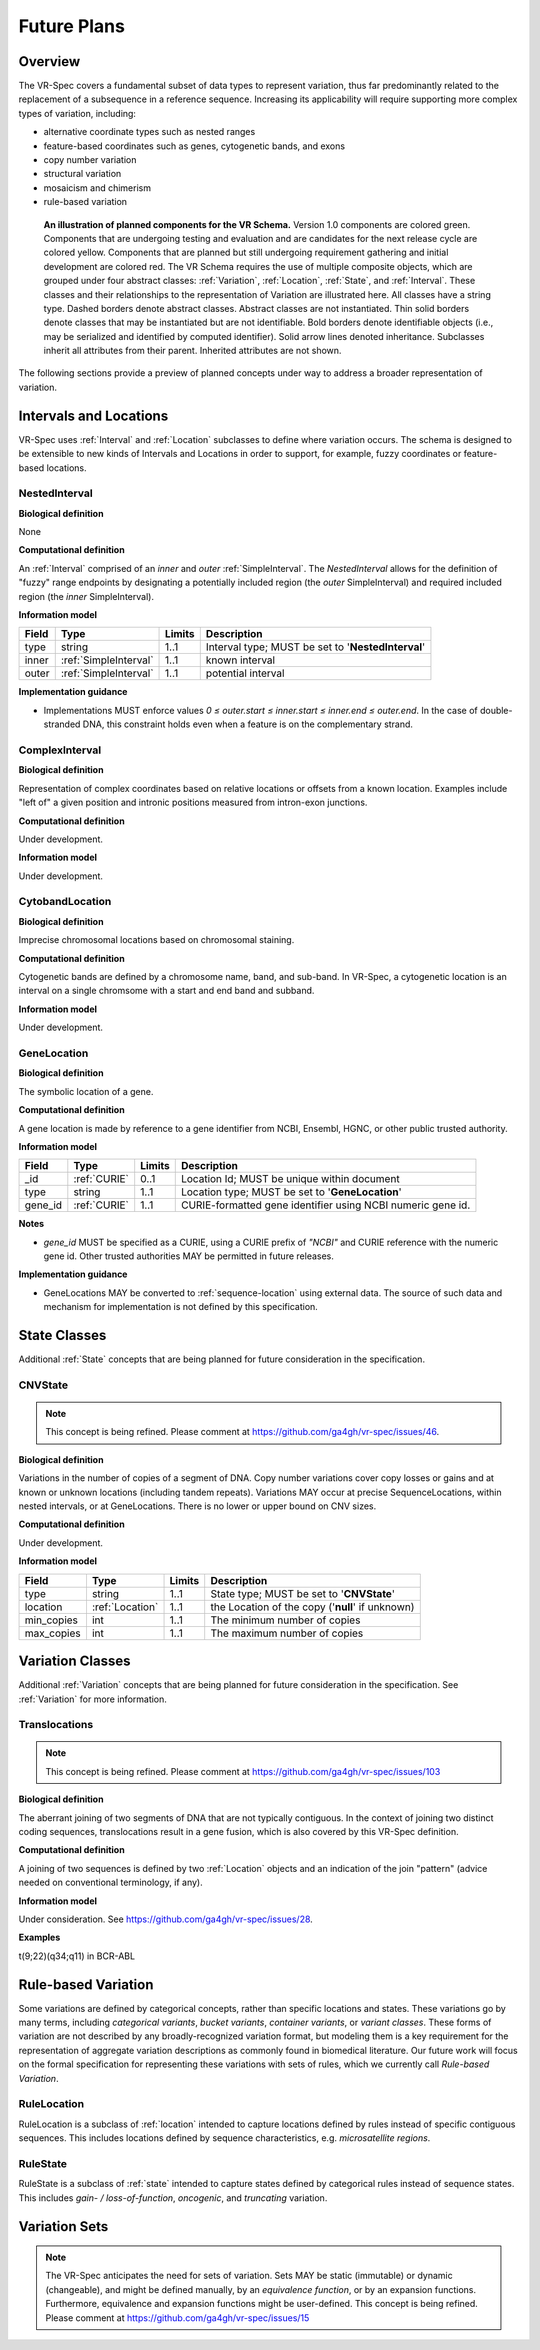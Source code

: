 .. _future-plans:

Future Plans
!!!!!!!!!!!!

Overview
@@@@@@@@

The VR-Spec covers a fundamental subset of data types to represent
variation, thus far predominantly related to the replacement of a
subsequence in a reference sequence. Increasing its applicability will
require supporting more complex types of variation, including:

* alternative coordinate types such as nested ranges
* feature-based coordinates such as genes, cytogenetic bands, and exons
* copy number variation
* structural variation
* mosaicism and chimerism
* rule-based variation

.. figure:: ../images/schema-future.png

   **An illustration of planned components for the VR Schema.**
   Version 1.0 components are colored green. Components that are
   undergoing testing and evaluation and are candidates for the next
   release cycle are colored yellow. Components that are planned but
   still undergoing requirement gathering and initial development are
   colored red. The VR Schema requires the use of multiple composite
   objects, which are grouped under four abstract classes:
   :ref:`Variation`, :ref:`Location`, :ref:`State`, and
   :ref:`Interval`. These classes and their relationships to the
   representation of Variation are illustrated here. All classes have
   a string type. Dashed borders denote abstract classes. Abstract
   classes are not instantiated. Thin solid borders denote classes
   that may be instantiated but are not identifiable. Bold borders
   denote identifiable objects (i.e., may be serialized and identified
   by computed identifier). Solid arrow lines denoted
   inheritance. Subclasses inherit all attributes from their
   parent. Inherited attributes are not shown.

The following sections provide a preview of planned concepts under way
to address a broader representation of variation.


.. _planned-locations:

Intervals and Locations
@@@@@@@@@@@@@@@@@@@@@@@

VR-Spec uses :ref:`Interval` and :ref:`Location` subclasses to define
where variation occurs.  The schema is designed to be extensible to
new kinds of Intervals and Locations in order to support, for example,
fuzzy coordinates or feature-based locations.


NestedInterval
##############

**Biological definition**

None

**Computational definition**

An :ref:`Interval` comprised of an *inner* and *outer*
:ref:`SimpleInterval`. The *NestedInterval* allows for the definition
of "fuzzy" range endpoints by designating a potentially included
region (the *outer* SimpleInterval) and required included region (the
*inner* SimpleInterval).

**Information model**

.. list-table::
   :class: reece-wrap
   :header-rows: 1
   :align: left
   :widths: auto

   * - Field
     - Type
     - Limits
     - Description
   * - type
     - string
     - 1..1
     - Interval type; MUST be set to '**NestedInterval**'
   * - inner
     - :ref:`SimpleInterval`
     - 1..1
     - known interval
   * - outer
     - :ref:`SimpleInterval`
     - 1..1
     - potential interval

**Implementation guidance**

* Implementations MUST enforce values `0 ≤ outer.start ≤ inner.start ≤
  inner.end ≤ outer.end`. In the case of double-stranded DNA, this
  constraint holds even when a feature is on the complementary strand.



ComplexInterval
###############

**Biological definition**

Representation of complex coordinates based on relative locations or
offsets from a known location. Examples include "left of" a given
position and intronic positions measured from intron-exon junctions.

**Computational definition**

Under development.

**Information model**

Under development.


CytobandLocation
################

**Biological definition**

Imprecise chromosomal locations based on chromosomal staining.

**Computational definition**

Cytogenetic bands are defined by a chromosome name, band, and
sub-band. In VR-Spec, a cytogenetic location is an interval on a
single chromsome with a start and end band and subband.

**Information model**

Under development.


GeneLocation
############

**Biological definition**

The symbolic location of a gene.

**Computational definition**

A gene location is made by reference to a gene identifier from NCBI,
Ensembl, HGNC, or other public trusted authority.

**Information model**

.. list-table::
   :class: reece-wrap
   :header-rows: 1
   :align: left
   :widths: auto

   * - Field
     - Type
     - Limits
     - Description
   * - _id
     - :ref:`CURIE`
     - 0..1
     - Location Id; MUST be unique within document
   * - type
     - string
     - 1..1
     - Location type; MUST be set to '**GeneLocation**'
   * - gene_id
     - :ref:`CURIE`
     - 1..1
     - CURIE-formatted gene identifier using NCBI numeric gene id.

**Notes**

* `gene_id` MUST be specified as a CURIE, using a CURIE prefix of
  `"NCBI"` and CURIE reference with the numeric gene id. Other trusted
  authorities MAY be permitted in future releases.

**Implementation guidance**

* GeneLocations MAY be converted to :ref:`sequence-location` using
  external data. The source of such data and mechanism for
  implementation is not defined by this specification.


.. _planned-states:

State Classes
@@@@@@@@@@@@@

Additional :ref:`State` concepts that are being planned for future
consideration in the specification.


.. _planned-cnvstate:

CNVState
########

.. note:: This concept is being refined. Please comment at https://github.com/ga4gh/vr-spec/issues/46.

**Biological definition**

Variations in the number of copies of a segment of DNA.  Copy number
variations cover copy losses or gains and at known or unknown
locations (including tandem repeats).  Variations MAY occur at precise
SequenceLocations, within nested intervals, or at GeneLocations.
There is no lower or upper bound on CNV sizes.

**Computational definition**

Under development.

**Information model**

.. list-table::
   :class: reece-wrap
   :header-rows: 1
   :align: left
   :widths: auto

   * - Field
     - Type
     - Limits
     - Description
   * - type
     - string
     - 1..1
     - State type; MUST be set to '**CNVState**'
   * - location
     - :ref:`Location`
     - 1..1
     - the Location of the copy ('**null**' if unknown)
   * - min_copies
     - int
     - 1..1
     - The minimum number of copies
   * - max_copies
     - int
     - 1..1
     - The maximum number of copies


.. _planned-variation:

Variation Classes
@@@@@@@@@@@@@@@@@

Additional :ref:`Variation` concepts that are being planned for future
consideration in the specification. See :ref:`Variation` for more
information.



Translocations
##############

.. note:: This concept is being refined. Please comment at https://github.com/ga4gh/vr-spec/issues/103

**Biological definition**

The aberrant joining of two segments of DNA that are not typically
contiguous.  In the context of joining two distinct coding sequences,
translocations result in a gene fusion, which is also covered by this
VR-Spec definition.

**Computational definition**

A joining of two sequences is defined by two :ref:`Location` objects
and an indication of the join "pattern" (advice needed on conventional
terminology, if any).

**Information model**

Under consideration. See https://github.com/ga4gh/vr-spec/issues/28.

**Examples**

t(9;22)(q34;q11) in BCR-ABL


.. _planned-variation-sets:

Rule-based Variation
@@@@@@@@@@@@@@@@@@@@

Some variations are defined by categorical concepts, rather than specific
locations and states. These variations go by many terms, including
*categorical variants*, *bucket variants*, *container variants*, or
*variant classes*. These forms of variation are not described by any
broadly-recognized variation format, but modeling them is a key requirement
for the representation of aggregate variation descriptions as commonly
found in biomedical literature. Our future work will focus on the formal
specification for representing these variations with sets of rules, which
we currently call *Rule-based Variation*.

RuleLocation
############

RuleLocation is a subclass of :ref:`location` intended to capture locations
defined by rules instead of specific contiguous sequences. This includes
locations defined by sequence characteristics, e.g. *microsatellite
regions*.

RuleState
#########

RuleState is a subclass of :ref:`state` intended to capture states defined
by categorical rules instead of sequence states. This includes *gain- /
loss-of-function*, *oncogenic*, and *truncating* variation.

Variation Sets
@@@@@@@@@@@@@@

.. note:: The VR-Spec anticipates the need for sets of variation.
          Sets MAY be static (immutable) or dynamic (changeable), and
          might be defined manually, by an `equivalence function`, or
          by an expansion functions.  Furthermore, equivalence and
          expansion functions might be user-defined.  This concept is
          being refined. Please comment at
          https://github.com/ga4gh/vr-spec/issues/15
